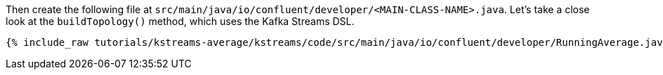 ////
In this file you describe the Kafka streams topology, and should cover the main points of the tutorial.
The text assumes a method buildTopology exists and constructs the Kafka Streams application.  Feel free to modify the text below to suit your needs.
////

Then create the following file at `src/main/java/io/confluent/developer/<MAIN-CLASS-NAME>.java`. Let's take a close look at the `buildTopology()` method, which uses the Kafka Streams DSL.

// Full topology description goes here

+++++
<pre class="snippet"><code class="java">{% include_raw tutorials/kstreams-average/kstreams/code/src/main/java/io/confluent/developer/RunningAverage.java %}</code></pre>
+++++

